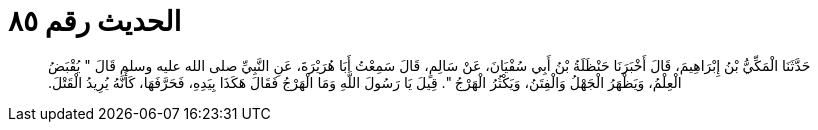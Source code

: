 
= الحديث رقم ٨٥

[quote.hadith]
حَدَّثَنَا الْمَكِّيُّ بْنُ إِبْرَاهِيمَ، قَالَ أَخْبَرَنَا حَنْظَلَةُ بْنُ أَبِي سُفْيَانَ، عَنْ سَالِمٍ، قَالَ سَمِعْتُ أَبَا هُرَيْرَةَ، عَنِ النَّبِيِّ صلى الله عليه وسلم قَالَ ‏"‏ يُقْبَضُ الْعِلْمُ، وَيَظْهَرُ الْجَهْلُ وَالْفِتَنُ، وَيَكْثُرُ الْهَرْجُ ‏"‏‏.‏ قِيلَ يَا رَسُولَ اللَّهِ وَمَا الْهَرْجُ فَقَالَ هَكَذَا بِيَدِهِ، فَحَرَّفَهَا، كَأَنَّهُ يُرِيدُ الْقَتْلَ‏.‏